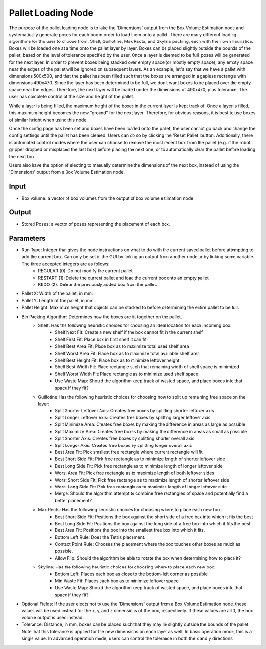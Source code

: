 Pallet Loading Node
==============================


The purpose of the pallet loading node is to take the 'Dimensions' output from the Box Volume Estimation node and systematically generate poses for each box in order to load them onto a pallet. 
There are many different loading algorithms for the user to choose from: Shelf, Guillotine, Max Rects, and Skyline packing, each with their own heuristics. 
Boxes will be loaded one at a time onto the pallet layer by layer. Boxes can be placed slightly outside the bounds of the pallet, based on the level of tolerance specified by the user. 
Once a layer is deemed to be full, poses will be generated for the next layer. 
In order to prevent boxes being stacked over empty space (or mostly empty space), any empty space near the edges of the pallet will be ignored on subsequent layers. 
As an example, let's say that we have a pallet with dimensions 500x500, and that the pallet has been filled such that the boxes are arranged in a gapless rectangle with dimensions 490x470. Since the layer has been determined to be full, we don't want boxes to be placed over the empty space near the edges. Therefore, the next layer will be loaded under the dimensions of 490x470, plus tolerance. 
The user has complete control of the size and height of the pallet. 

While a layer is being filled, the maximum height of the boxes in the current layer is kept track of. 
Once a layer is filled, this maximum height becomes the new “ground” for the next layer. Therefore, for obvious reasons, it is best to use boxes of similar height when using this node.

Once the config page has been set and boxes have been loaded onto the pallet, the user cannot go back and change the config settings until the pallet has been cleared. 
Users can do so by clicking the 'Reset Pallet' button. Additionally, there is automated control modes where the user can choose to remove the most recent box from the pallet (e.g. if the robot gripper dropped or misplaced the last box) before placing the next one, or to automatically clear the pallet before loading the next box.

Users also have the option of electing to manually determine the dimensions of the next box, instead of using the 'Dimensions' output from a Box Volume Estimation node. 

.. image:: Images/cloud_depth_conversion.png
   :align: center

Input
----------------

* Box volume: a vector of box volumes from the output of box volume estimation node

Output
---------------
* Stored Poses: a vector of poses representing the placement of each box.

Parameters
-------------------

* Run Type: Integer that gives the node instructions on what to do with the current saved pallet before attempting to add the current box. Can only be set in the GUI by linking an output from another node or by linking some variable. The three accepted integers are as follows:
   * REGULAR (0): Do not modify the current pallet
   * RESTART (1): Delete the current pallet and load the current box onto an empty pallet
   * REDO (2): Delete the previously added box from the pallet.
* Pallet X: Width of the pallet, in mm. 
* Pallet Y: Length of the pallet, in mm.
* Pallet Height: Maximum height that objects can be stacked to before determining the entire pallet to be full.
* Bin Packing Algorithm: Determines how the boxes are fit together on the pallet.
   * Shelf: Has the following heuristic choices for choosing an ideal location for each incoming box:
      * Shelf Next Fit: Create a new shelf if the box cannot fit in the current shelf
      * Shelf First Fit: Place box in first shelf it can fit
      * Shelf Best Area Fit: Place box as to maximize total used shelf area
      * Shelf Worst Area Fit: Place box as to maximize total available shelf area
      * Shelf Best Height Fit: Place box as to minimize leftover height
      * Shelf Best Width Fit: Place rectangle such that remaining width of shelf space is minimized
      * Shelf Worst Width Fit: Place rectangle as to minimize used shelf space
      * Use Waste Map: Should the algorithm keep track of wasted space, and place boxes into that space if they fit?
   * Guillotine:Has the following heuristic choices for choosing how to split up remaining free space on the layer:
      * Split Shorter Leftover Axis: Creates free boxes by splitting shorter leftover axis
      * Split Longer Leftover Axis: Creates free boxes by splitting larger leftover axis
      * Split Minimize Area: Creates free boxes by making the difference in areas as large as possible
      * Split Maximize Area: Creates free boxes by making the difference in areas as small as possible
      * Split Shorter Axis: Creates free boxes by splitting shorter overall axis
      * Split Longer Axis: Creates free boxes by splitting longer overall axis
      * Best Area Fit: Pick smallest free rectangle where current rectangle will fit
      * Best Short Side Fit: Pick free rectangle as to minimize length of shorter leftover side
      * Best Long Side Fit: Pick free rectangle as to minimize length of longer leftover side
      * Worst Area Fit: Pick free rectangle as to maximize length of both leftover sides
      * Worst Short Side Fit: Pick free rectangle as to maximize length of shorter leftover side
      * Worst Long Side Fit: Pick free rectangle as to maximize length of longer leftover side
      * Merge: Should the algorithm attempt to combine free rectangles of space and potentially find a better placement?
   * Max Rects: Has the following heuristic choices for choosing where to place each new box.
      * Best Short Side Fit: Positions the box against the short side of a free box into which it fits the best
      * Best Long Side Fit: Positions the box against the long side of a free box into which it fits the best.
      * Best Area Fit: Positions the box into the smallest free box into which it fits.
      * Bottom Left Rule: Does the Tetris placement.
      * Contact Point Rule: Chooses the placement where the box touches other boxes as much as possible.
      * Allow Flip: Should the algorithm be able to rotate the box when determining how to place it?
   * Skyline: Has the following heuristic choices for choosing where to place each new box:
      * Bottom Left: Places each box as close to the bottom-left corner as possible
      * Min Waste Fit: Places each box as to minimize leftover space
      * Use Waste Map: Should the algorithm keep track of wasted space, and place boxes into that space if they fit?
* Optional Fields: If the user elects not to use the 'Dimensions' output from a Box Volume Estimation node, these values will be used instead for the x, y, and z dimensions of the box, respectively. If these values are all 0, the box volume output is used instead.
* Tolerance: Distance, in mm, boxes can be placed such that they may lie slightly outside the bounds of the pallet. Note that this tolerance is applied for the new dimensions on each layer as well. In basic operation mode, this is a single value. In advanced operation mode, users can control the tolerance in both the x and y directions.

.. image:: Images/pallet_loading_shelf.png
   :align: center

.. image:: Images/pallet_loading_guillotine.png
   :align: center

.. image:: Images/pallet_loading_maxrect.png
   :align: center

.. image:: Images/pallet_loading_skyline.png
   :align: center